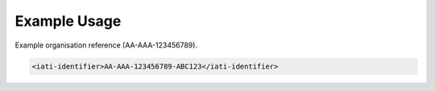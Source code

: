 Example Usage
~~~~~~~~~~~~~
Example organisation reference (AA-AAA-123456789).

.. code-block:: xml

    <iati-identifier>AA-AAA-123456789-ABC123</iati-identifier>
